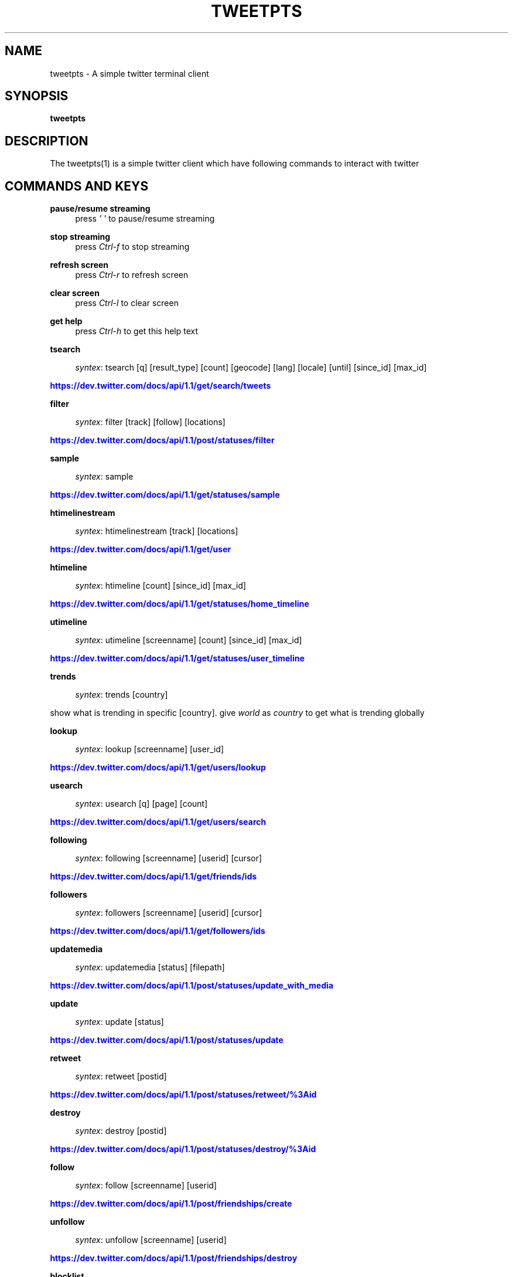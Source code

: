'\" t
.\"     Title: Tweetpts
.\"    Author: Mohan R <mohan43u@gmail.com>
.\" Generator: DocBook XSL Stylesheets v1.77.1 <http://docbook.sf.net/>
.\"      Date: October 2012
.\"    Manual: \ \&
.\"    Source: \ \& 0.2
.\"  Language: English
.\"
.TH "TWEETPTS" "1" "October 2012" "\ \& 0\&.2" "\ \&"
.\" -----------------------------------------------------------------
.\" * Define some portability stuff
.\" -----------------------------------------------------------------
.\" ~~~~~~~~~~~~~~~~~~~~~~~~~~~~~~~~~~~~~~~~~~~~~~~~~~~~~~~~~~~~~~~~~
.\" http://bugs.debian.org/507673
.\" http://lists.gnu.org/archive/html/groff/2009-02/msg00013.html
.\" ~~~~~~~~~~~~~~~~~~~~~~~~~~~~~~~~~~~~~~~~~~~~~~~~~~~~~~~~~~~~~~~~~
.ie \n(.g .ds Aq \(aq
.el       .ds Aq '
.\" -----------------------------------------------------------------
.\" * set default formatting
.\" -----------------------------------------------------------------
.\" disable hyphenation
.nh
.\" disable justification (adjust text to left margin only)
.ad l
.\" -----------------------------------------------------------------
.\" * MAIN CONTENT STARTS HERE *
.\" -----------------------------------------------------------------
.SH "NAME"
tweetpts \- A simple twitter terminal client
.SH "SYNOPSIS"
.sp
\fBtweetpts\fR
.SH "DESCRIPTION"
.sp
The tweetpts(1) is a simple twitter client which have following commands to interact with twitter
.SH "COMMANDS AND KEYS"
.PP
\fBpause/resume streaming\fR
.RS 4
press
\fI\*(Aq \*(Aq\fR
to pause/resume streaming
.RE
.PP
\fBstop streaming\fR
.RS 4
press
\fICtrl\-f\fR
to stop streaming
.RE
.PP
\fBrefresh screen\fR
.RS 4
press
\fICtrl\-r\fR
to refresh screen
.RE
.PP
\fBclear screen\fR
.RS 4
press
\fICtrl\-l\fR
to clear screen
.RE
.PP
\fBget help\fR
.RS 4
press
\fICtrl\-h\fR
to get this help text
.RE
.PP
\fBtsearch\fR
.RS 4

\fIsyntex\fR: tsearch [q] [result_type] [count] [geocode] [lang] [locale] [until] [since_id] [max_id]
.RE
.sp
\m[blue]\fBhttps://dev\&.twitter\&.com/docs/api/1\&.1/get/search/tweets\fR\m[]
.PP
\fBfilter\fR
.RS 4

\fIsyntex\fR: filter [track] [follow] [locations]
.RE
.sp
\m[blue]\fBhttps://dev\&.twitter\&.com/docs/api/1\&.1/post/statuses/filter\fR\m[]
.PP
\fBsample\fR
.RS 4

\fIsyntex\fR: sample
.RE
.sp
\m[blue]\fBhttps://dev\&.twitter\&.com/docs/api/1\&.1/get/statuses/sample\fR\m[]
.PP
\fBhtimelinestream\fR
.RS 4

\fIsyntex\fR: htimelinestream [track] [locations]
.RE
.sp
\m[blue]\fBhttps://dev\&.twitter\&.com/docs/api/1\&.1/get/user\fR\m[]
.PP
\fBhtimeline\fR
.RS 4

\fIsyntex\fR: htimeline [count] [since_id] [max_id]
.RE
.sp
\m[blue]\fBhttps://dev\&.twitter\&.com/docs/api/1\&.1/get/statuses/home_timeline\fR\m[]
.PP
\fButimeline\fR
.RS 4

\fIsyntex\fR: utimeline [screenname] [count] [since_id] [max_id]
.RE
.sp
\m[blue]\fBhttps://dev\&.twitter\&.com/docs/api/1\&.1/get/statuses/user_timeline\fR\m[]
.PP
\fBtrends\fR
.RS 4

\fIsyntex\fR: trends [country]
.RE
.sp
show what is trending in specific [country]\&. give \fIworld\fR as \fIcountry\fR to get what is trending globally
.PP
\fBlookup\fR
.RS 4

\fIsyntex\fR: lookup [screenname] [user_id]
.RE
.sp
\m[blue]\fBhttps://dev\&.twitter\&.com/docs/api/1\&.1/get/users/lookup\fR\m[]
.PP
\fBusearch\fR
.RS 4

\fIsyntex\fR: usearch [q] [page] [count]
.RE
.sp
\m[blue]\fBhttps://dev\&.twitter\&.com/docs/api/1\&.1/get/users/search\fR\m[]
.PP
\fBfollowing\fR
.RS 4

\fIsyntex\fR: following [screenname] [userid] [cursor]
.RE
.sp
\m[blue]\fBhttps://dev\&.twitter\&.com/docs/api/1\&.1/get/friends/ids\fR\m[]
.PP
\fBfollowers\fR
.RS 4

\fIsyntex\fR: followers [screenname] [userid] [cursor]
.RE
.sp
\m[blue]\fBhttps://dev\&.twitter\&.com/docs/api/1\&.1/get/followers/ids\fR\m[]
.PP
\fBupdatemedia\fR
.RS 4

\fIsyntex\fR: updatemedia [status] [filepath]
.RE
.sp
\m[blue]\fBhttps://dev\&.twitter\&.com/docs/api/1\&.1/post/statuses/update_with_media\fR\m[]
.PP
\fBupdate\fR
.RS 4

\fIsyntex\fR: update [status]
.RE
.sp
\m[blue]\fBhttps://dev\&.twitter\&.com/docs/api/1\&.1/post/statuses/update\fR\m[]
.PP
\fBretweet\fR
.RS 4

\fIsyntex\fR: retweet [postid]
.RE
.sp
\m[blue]\fBhttps://dev\&.twitter\&.com/docs/api/1\&.1/post/statuses/retweet/%3Aid\fR\m[]
.PP
\fBdestroy\fR
.RS 4

\fIsyntex\fR: destroy [postid]
.RE
.sp
\m[blue]\fBhttps://dev\&.twitter\&.com/docs/api/1\&.1/post/statuses/destroy/%3Aid\fR\m[]
.PP
\fBfollow\fR
.RS 4

\fIsyntex\fR: follow [screenname] [userid]
.RE
.sp
\m[blue]\fBhttps://dev\&.twitter\&.com/docs/api/1\&.1/post/friendships/create\fR\m[]
.PP
\fBunfollow\fR
.RS 4

\fIsyntex\fR: unfollow [screenname] [userid]
.RE
.sp
\m[blue]\fBhttps://dev\&.twitter\&.com/docs/api/1\&.1/post/friendships/destroy\fR\m[]
.PP
\fBblocklist\fR
.RS 4

\fIsyntex\fR: blocklist [cursor]
.RE
.sp
\m[blue]\fBhttps://dev\&.twitter\&.com/docs/api/1\&.1/get/blocks/list\fR\m[]
.PP
\fBblock\fR
.RS 4

\fIsyntex\fR: block [screenname] [userid]
.RE
.sp
\m[blue]\fBhttps://dev\&.twitter\&.com/docs/api/1\&.1/post/blocks/create\fR\m[]
.PP
\fBunblock\fR
.RS 4

\fIsyntex\fR: unblock [screenname] [userid]
.RE
.sp
\m[blue]\fBhttps://dev\&.twitter\&.com/docs/api/1\&.1/post/blocks/destroy\fR\m[]
.PP
\fBprofile\fR
.RS 4

\fIsyntex\fR: profile [name] [url] [location] [description]
.RE
.sp
\m[blue]\fBhttps://dev\&.twitter\&.com/docs/api/1\&.1/post/account/update_profile\fR\m[]
.PP
\fBpbackground\fR
.RS 4

\fIsyntex\fR: pbackground [filepath] [use] [tile]
.RE
.sp
\m[blue]\fBhttps://dev\&.twitter\&.com/docs/api/1\&.1/post/account/update_profile_background_image\fR\m[]
.PP
\fBpimage\fR
.RS 4

\fIsyntex\fR: pimage [filepath]
.RE
.sp
\m[blue]\fBhttps://dev\&.twitter\&.com/docs/api/1\&.1/post/account/update_profile_image\fR\m[]
.PP
\fBstartrecord\fR
.RS 4

\fIsyntex\fR: startrecord [filename]
.RE
.sp
start saving all streaming tweets into a json file\&. Defaults to \fItweets\&.json\fR in current directory
.PP
\fBstoprecord\fR
.RS 4

\fIsyntex\fR: stoprecord
.RE
.sp
stop saving tweets\&.
.PP
\fBplayback\fR
.RS 4

\fIsyntex\fR: playback [filename]
.RE
.sp
display those stored json tweets in [filename] back in the screen\&. Defaults to \fItweets\&.json\fR file in current directory
.PP
\fBexit\fR
.RS 4

\fIsyntex\fR: exit
.RE
.sp
exit from this application
.SH "RETURNCODE"
.PP
\fB0\fR
.RS 4
Success
.RE
.PP
\fB1\fR
.RS 4
Failure
.RE
.SH "BUGS"
.sp
Please raise it on \m[blue]\fBhttps://github\&.com/mohan43u/tweetpts/issues\fR\m[]
.SH "AUTHOR"
.sp
Till now, Its me Mohan "Mokka" Raman :)
.SH "RESOURCES"
.sp
\m[blue]\fBhttps://github\&.com/mohan43u/tweetpts\fR\m[]
.SH "COPYING"
.sp
See LICENSE file or \m[blue]\fBhttps://github\&.com/mohan43u/tweetpts/blob/master/LICENSE\fR\m[]
.SH "AUTHOR"
.PP
\fBMohan R\fR <\&mohan43u@gmail\&.com\&>
.RS 4
Author.
.RE
